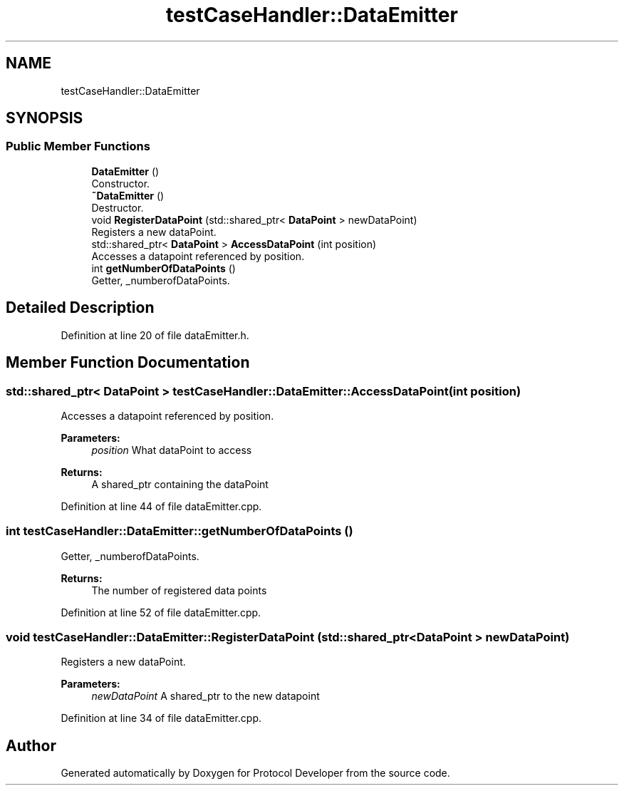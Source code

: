 .TH "testCaseHandler::DataEmitter" 3 "Wed Apr 3 2019" "Version 0.1" "Protocol Developer" \" -*- nroff -*-
.ad l
.nh
.SH NAME
testCaseHandler::DataEmitter
.SH SYNOPSIS
.br
.PP
.SS "Public Member Functions"

.in +1c
.ti -1c
.RI "\fBDataEmitter\fP ()"
.br
.RI "Constructor\&. "
.ti -1c
.RI "\fB~DataEmitter\fP ()"
.br
.RI "Destructor\&. "
.ti -1c
.RI "void \fBRegisterDataPoint\fP (std::shared_ptr< \fBDataPoint\fP > newDataPoint)"
.br
.RI "Registers a new dataPoint\&. "
.ti -1c
.RI "std::shared_ptr< \fBDataPoint\fP > \fBAccessDataPoint\fP (int position)"
.br
.RI "Accesses a datapoint referenced by position\&. "
.ti -1c
.RI "int \fBgetNumberOfDataPoints\fP ()"
.br
.RI "Getter, _numberofDataPoints\&. "
.in -1c
.SH "Detailed Description"
.PP 
Definition at line 20 of file dataEmitter\&.h\&.
.SH "Member Function Documentation"
.PP 
.SS "std::shared_ptr< \fBDataPoint\fP > testCaseHandler::DataEmitter::AccessDataPoint (int position)"

.PP
Accesses a datapoint referenced by position\&. 
.PP
\fBParameters:\fP
.RS 4
\fIposition\fP What dataPoint to access 
.RE
.PP
\fBReturns:\fP
.RS 4
A shared_ptr containing the dataPoint 
.RE
.PP

.PP
Definition at line 44 of file dataEmitter\&.cpp\&.
.SS "int testCaseHandler::DataEmitter::getNumberOfDataPoints ()"

.PP
Getter, _numberofDataPoints\&. 
.PP
\fBReturns:\fP
.RS 4
The number of registered data points 
.RE
.PP

.PP
Definition at line 52 of file dataEmitter\&.cpp\&.
.SS "void testCaseHandler::DataEmitter::RegisterDataPoint (std::shared_ptr< \fBDataPoint\fP > newDataPoint)"

.PP
Registers a new dataPoint\&. 
.PP
\fBParameters:\fP
.RS 4
\fInewDataPoint\fP A shared_ptr to the new datapoint 
.RE
.PP

.PP
Definition at line 34 of file dataEmitter\&.cpp\&.

.SH "Author"
.PP 
Generated automatically by Doxygen for Protocol Developer from the source code\&.
